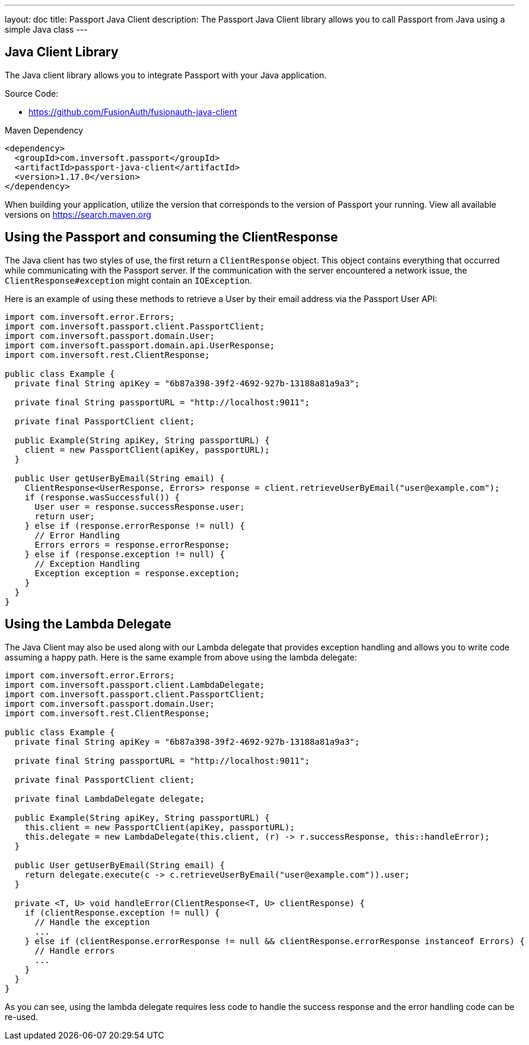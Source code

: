 ---
layout: doc
title: Passport Java Client
description: The Passport Java Client library allows you to call Passport from Java using a simple Java class
---

:sectnumlevels: 0

== Java Client Library

The Java client library allows you to integrate Passport with your Java application.

Source Code:

* https://github.com/FusionAuth/fusionauth-java-client

Maven Dependency
[source,xml]
----
<dependency>
  <groupId>com.inversoft.passport</groupId>
  <artifactId>passport-java-client</artifactId>
  <version>1.17.0</version>
</dependency>
----
When building your application, utilize the version that corresponds to the version of Passport your running. View all available versions on https://search.maven.org/#search%7Cgav%7C1%7Cg%3A%22com.inversoft.passport%22%20AND%20a%3A%22passport-java-client%22[https://search.maven.org]

== Using the Passport and consuming the ClientResponse

The Java client has two styles of use, the first return a `ClientResponse` object. This object contains everything that occurred while communicating with the Passport server. If the communication with the server encountered a network issue, the `ClientResponse#exception` might contain an `IOException`.

Here is an example of using these methods to retrieve a User by their email address via the Passport User API:

[source,java]
----
import com.inversoft.error.Errors;
import com.inversoft.passport.client.PassportClient;
import com.inversoft.passport.domain.User;
import com.inversoft.passport.domain.api.UserResponse;
import com.inversoft.rest.ClientResponse;

public class Example {
  private final String apiKey = "6b87a398-39f2-4692-927b-13188a81a9a3";

  private final String passportURL = "http://localhost:9011";

  private final PassportClient client;

  public Example(String apiKey, String passportURL) {
    client = new PassportClient(apiKey, passportURL);
  }

  public User getUserByEmail(String email) {
    ClientResponse<UserResponse, Errors> response = client.retrieveUserByEmail("user@example.com");
    if (response.wasSuccessful()) {
      User user = response.successResponse.user;
      return user;
    } else if (response.errorResponse != null) {
      // Error Handling
      Errors errors = response.errorResponse;
    } else if (response.exception != null) {
      // Exception Handling
      Exception exception = response.exception;
    }
  }
}
----

== Using the Lambda Delegate

The Java Client may also be used along with our Lambda delegate that provides exception handling and allows you to write code assuming a happy path.
Here is the same example from above using the lambda delegate:

[source,java]
----
import com.inversoft.error.Errors;
import com.inversoft.passport.client.LambdaDelegate;
import com.inversoft.passport.client.PassportClient;
import com.inversoft.passport.domain.User;
import com.inversoft.rest.ClientResponse;

public class Example {
  private final String apiKey = "6b87a398-39f2-4692-927b-13188a81a9a3";

  private final String passportURL = "http://localhost:9011";

  private final PassportClient client;

  private final LambdaDelegate delegate;

  public Example(String apiKey, String passportURL) {
    this.client = new PassportClient(apiKey, passportURL);
    this.delegate = new LambdaDelegate(this.client, (r) -> r.successResponse, this::handleError);
  }

  public User getUserByEmail(String email) {
    return delegate.execute(c -> c.retrieveUserByEmail("user@example.com")).user;
  }

  private <T, U> void handleError(ClientResponse<T, U> clientResponse) {
    if (clientResponse.exception != null) {
      // Handle the exception
      ...
    } else if (clientResponse.errorResponse != null && clientResponse.errorResponse instanceof Errors) {
      // Handle errors
      ...
    }
  }
}
----

As you can see, using the lambda delegate requires less code to handle the success response and the error handling code can be re-used.